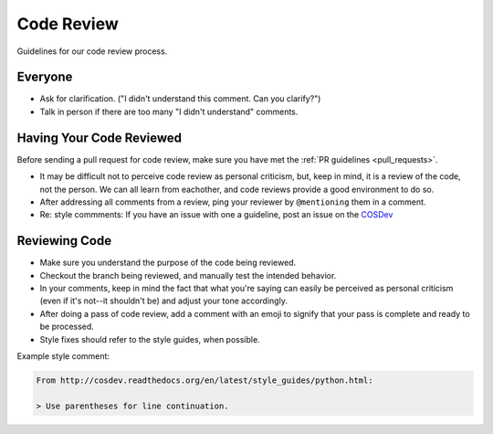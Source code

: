 Code Review
===========

Guidelines for our code review process.

Everyone
********

- Ask for clarification. ("I didn't understand this comment. Can you clarify?")
- Talk in person if there are too many "I didn't understand" comments.

Having Your Code Reviewed
*************************

Before sending a pull request for code review, make sure you have met the :ref:`PR guidelines <pull_requests>`.

- It may be difficult not to perceive code review as personal criticism, but, keep in mind, it is a review of the code, not the person. We can all learn from eachother, and code reviews provide a good environment to do so.
- After addressing all comments from a review, ping your reviewer by ``@mentioning`` them in a comment.
- Re: style commments: If you have an issue  with one a guideline, post an issue on the `COSDev <http://>`_

Reviewing Code
**************

- Make sure you understand the purpose of the code being reviewed.
- Checkout the branch being reviewed, and manually test the intended behavior.
- In your comments, keep in mind the fact that what you're saying can easily be perceived as personal criticism (even if it's not--it shouldn't be) and adjust your tone accordingly.
- After doing a pass of code review, add a comment with an emoji to signify that your pass is complete and ready to be processed.
- Style fixes should refer to the style guides, when possible.

Example style comment:

.. code-block:: markdown

    From http://cosdev.readthedocs.org/en/latest/style_guides/python.html:

    > Use parentheses for line continuation.


